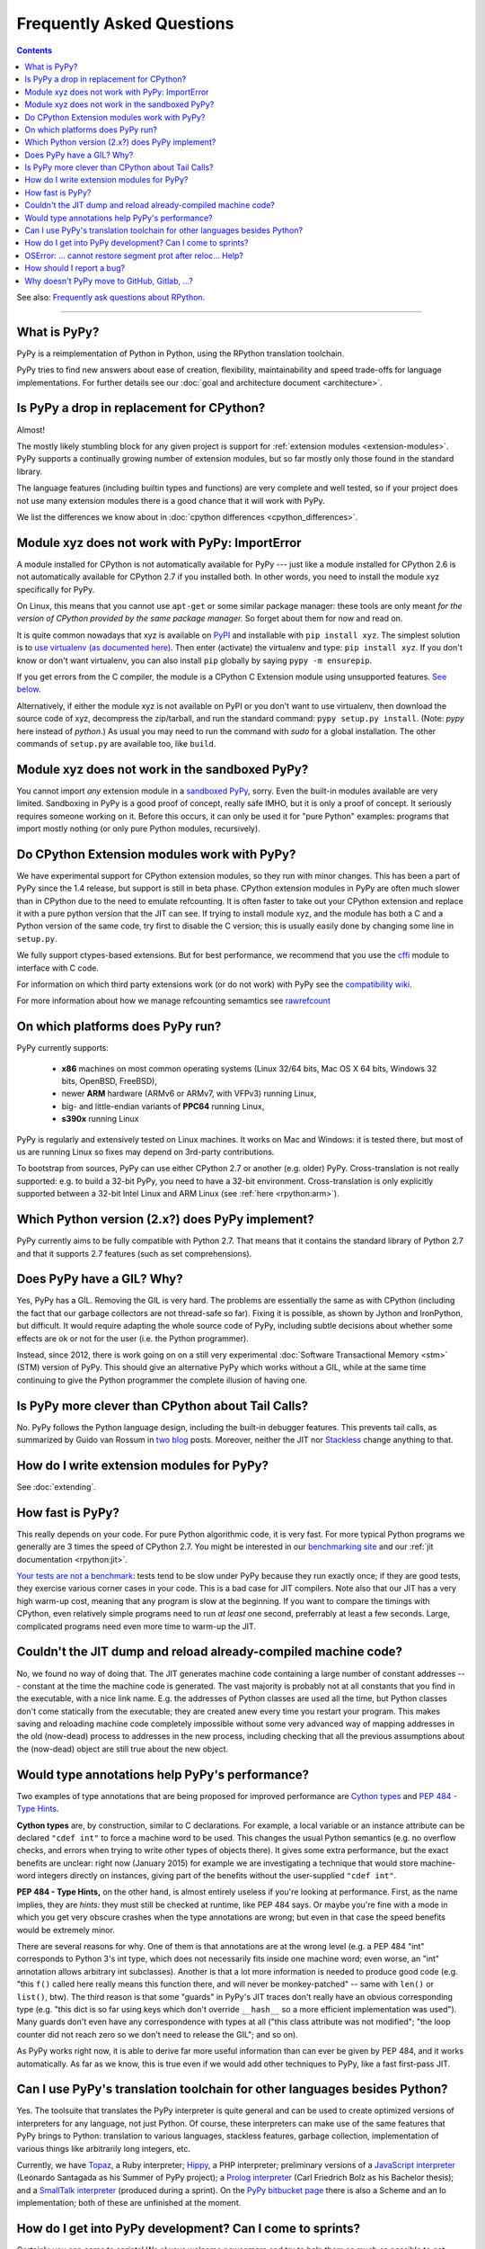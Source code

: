 Frequently Asked Questions
==========================

.. contents::

See also: `Frequently ask questions about RPython.`__

.. __: http://rpython.readthedocs.org/en/latest/faq.html

---------------------------


What is PyPy?
-------------

PyPy is a reimplementation of Python in Python, using the RPython translation
toolchain.

PyPy tries to find new answers about ease of creation, flexibility,
maintainability and speed trade-offs for language implementations.
For further details see our :doc:`goal and architecture document <architecture>`.


Is PyPy a drop in replacement for CPython?
------------------------------------------

Almost!

The mostly likely stumbling block for any given project is support for
:ref:`extension modules <extension-modules>`.  PyPy supports a continually growing
number of extension modules, but so far mostly only those found in the
standard library.

The language features (including builtin types and functions) are very
complete and well tested, so if your project does not use many
extension modules there is a good chance that it will work with PyPy.

We list the differences we know about in :doc:`cpython differences <cpython_differences>`.


Module xyz does not work with PyPy: ImportError
-----------------------------------------------

A module installed for CPython is not automatically available for PyPy
--- just like a module installed for CPython 2.6 is not automatically
available for CPython 2.7 if you installed both.  In other words, you
need to install the module xyz specifically for PyPy.

On Linux, this means that you cannot use ``apt-get`` or some similar
package manager: these tools are only meant *for the version of CPython
provided by the same package manager.*  So forget about them for now
and read on.

It is quite common nowadays that xyz is available on PyPI_ and
installable with ``pip install xyz``.  The simplest solution is to `use
virtualenv (as documented here)`_.  Then enter (activate) the virtualenv
and type: ``pip install xyz``.  If you don't know or don't want virtualenv,
you can also install ``pip`` globally by saying ``pypy -m ensurepip``.

If you get errors from the C compiler, the module is a CPython C
Extension module using unsupported features.  `See below.`_

Alternatively, if either the module xyz is not available on PyPI or you
don't want to use virtualenv, then download the source code of xyz,
decompress the zip/tarball, and run the standard command: ``pypy
setup.py install``.  (Note: `pypy` here instead of `python`.)  As usual
you may need to run the command with `sudo` for a global installation.
The other commands of ``setup.py`` are available too, like ``build``.

.. _PyPI: https://pypi.python.org/pypi
.. _`use virtualenv (as documented here)`: install.html#installing-using-virtualenv


Module xyz does not work in the sandboxed PyPy?
-----------------------------------------------

You cannot import *any* extension module in a `sandboxed PyPy`_,
sorry.  Even the built-in modules available are very limited.
Sandboxing in PyPy is a good proof of concept, really safe IMHO, but
it is only a proof of concept.  It seriously requires someone working
on it.  Before this occurs, it can only be used it for "pure Python"
examples: programs that import mostly nothing (or only pure Python
modules, recursively).

.. _`sandboxed PyPy`: sandbox.html


.. _`See below.`:

Do CPython Extension modules work with PyPy?
--------------------------------------------

We have experimental support for CPython extension modules, so
they run with minor changes.  This has been a part of PyPy since
the 1.4 release, but support is still in beta phase.  CPython
extension modules in PyPy are often much slower than in CPython due to
the need to emulate refcounting.  It is often faster to take out your
CPython extension and replace it with a pure python version that the
JIT can see.  If trying to install module xyz, and the module has both
a C and a Python version of the same code, try first to disable the C
version; this is usually easily done by changing some line in ``setup.py``.

We fully support ctypes-based extensions. But for best performance, we
recommend that you use the cffi_ module to interface with C code.

For information on which third party extensions work (or do not work)
with PyPy see the `compatibility wiki`_.

For more information about how we manage refcounting semamtics see 
rawrefcount_

.. _compatibility wiki: https://bitbucket.org/pypy/compatibility/wiki/Home
.. _cffi: http://cffi.readthedocs.org/
.. _rawrefcount: discussion/rawrefcount.html   


On which platforms does PyPy run?
---------------------------------

PyPy currently supports:

  * **x86** machines on most common operating systems
    (Linux 32/64 bits, Mac OS X 64 bits, Windows 32 bits, OpenBSD, FreeBSD),
  
  * newer **ARM** hardware (ARMv6 or ARMv7, with VFPv3) running Linux,
  
  * big- and little-endian variants of **PPC64** running Linux,

  * **s390x** running Linux

PyPy is regularly and extensively tested on Linux machines. It
works on Mac and Windows: it is tested there, but most of us are running
Linux so fixes may depend on 3rd-party contributions.

To bootstrap from sources, PyPy can use either CPython 2.7 or
another (e.g. older) PyPy.  Cross-translation is not really supported:
e.g. to build a 32-bit PyPy, you need to have a 32-bit environment.
Cross-translation is only explicitly supported between a 32-bit Intel
Linux and ARM Linux (see :ref:`here <rpython:arm>`).


Which Python version (2.x?) does PyPy implement?
------------------------------------------------

PyPy currently aims to be fully compatible with Python 2.7. That means that
it contains the standard library of Python 2.7 and that it supports 2.7
features (such as set comprehensions).


.. _threading:

Does PyPy have a GIL?  Why?
-------------------------------------------------

Yes, PyPy has a GIL.  Removing the GIL is very hard.  The problems are
essentially the same as with CPython (including the fact that our
garbage collectors are not thread-safe so far).  Fixing it is possible,
as shown by Jython and IronPython, but difficult.  It would require
adapting the whole source code of PyPy, including subtle decisions about
whether some effects are ok or not for the user (i.e. the Python
programmer).

Instead, since 2012, there is work going on on a still very experimental
:doc:`Software Transactional Memory <stm>` (STM) version of PyPy.  This should give
an alternative PyPy which works without a GIL, while at the same time
continuing to give the Python programmer the complete illusion of having
one.


Is PyPy more clever than CPython about Tail Calls?
--------------------------------------------------

No.  PyPy follows the Python language design, including the built-in
debugger features.  This prevents tail calls, as summarized by Guido
van Rossum in two__ blog__ posts.  Moreover, neither the JIT nor
Stackless__ change anything to that.

.. __: http://neopythonic.blogspot.com/2009/04/tail-recursion-elimination.html
.. __: http://neopythonic.blogspot.com/2009/04/final-words-on-tail-calls.html
.. __: stackless.html


How do I write extension modules for PyPy?
------------------------------------------

See :doc:`extending`.


.. _how-fast-is-pypy:

How fast is PyPy?
-----------------
This really depends on your code.
For pure Python algorithmic code, it is very fast.  For more typical
Python programs we generally are 3 times the speed of CPython 2.7.
You might be interested in our `benchmarking site`_ and our
:ref:`jit documentation <rpython:jit>`.

`Your tests are not a benchmark`_: tests tend to be slow under PyPy
because they run exactly once; if they are good tests, they exercise
various corner cases in your code.  This is a bad case for JIT
compilers.  Note also that our JIT has a very high warm-up cost, meaning
that any program is slow at the beginning.  If you want to compare the
timings with CPython, even relatively simple programs need to run *at
least* one second, preferrably at least a few seconds.  Large,
complicated programs need even more time to warm-up the JIT.

.. _benchmarking site: http://speed.pypy.org

.. _your tests are not a benchmark: http://alexgaynor.net/2013/jul/15/your-tests-are-not-benchmark/

Couldn't the JIT dump and reload already-compiled machine code?
---------------------------------------------------------------

No, we found no way of doing that.  The JIT generates machine code
containing a large number of constant addresses --- constant at the time
the machine code is generated.  The vast majority is probably not at all
constants that you find in the executable, with a nice link name.  E.g.
the addresses of Python classes are used all the time, but Python
classes don't come statically from the executable; they are created anew
every time you restart your program.  This makes saving and reloading
machine code completely impossible without some very advanced way of
mapping addresses in the old (now-dead) process to addresses in the new
process, including checking that all the previous assumptions about the
(now-dead) object are still true about the new object.



Would type annotations help PyPy's performance?
-----------------------------------------------

Two examples of type annotations that are being proposed for improved
performance are `Cython types`__ and `PEP 484 - Type Hints`__.

.. __: http://docs.cython.org/src/reference/language_basics.html#declaring-data-types
.. __: https://www.python.org/dev/peps/pep-0484/

**Cython types** are, by construction, similar to C declarations.  For
example, a local variable or an instance attribute can be declared
``"cdef int"`` to force a machine word to be used.  This changes the
usual Python semantics (e.g. no overflow checks, and errors when
trying to write other types of objects there).  It gives some extra
performance, but the exact benefits are unclear: right now
(January 2015) for example we are investigating a technique that would
store machine-word integers directly on instances, giving part of the
benefits without the user-supplied ``"cdef int"``.

**PEP 484 - Type Hints,** on the other hand, is almost entirely
useless if you're looking at performance.  First, as the name implies,
they are *hints:* they must still be checked at runtime, like PEP 484
says.  Or maybe you're fine with a mode in which you get very obscure
crashes when the type annotations are wrong; but even in that case the
speed benefits would be extremely minor.

There are several reasons for why.  One of them is that annotations
are at the wrong level (e.g. a PEP 484 "int" corresponds to Python 3's
int type, which does not necessarily fits inside one machine word;
even worse, an "int" annotation allows arbitrary int subclasses).
Another is that a lot more information is needed to produce good code
(e.g. "this ``f()`` called here really means this function there, and
will never be monkey-patched" -- same with ``len()`` or ``list()``,
btw).  The third reason is that some "guards" in PyPy's JIT traces
don't really have an obvious corresponding type (e.g. "this dict is so
far using keys which don't override ``__hash__`` so a more efficient
implementation was used").  Many guards don't even have any correspondence
with types at all ("this class attribute was not modified"; "the loop
counter did not reach zero so we don't need to release the GIL"; and
so on).

As PyPy works right now, it is able to derive far more useful
information than can ever be given by PEP 484, and it works
automatically.  As far as we know, this is true even if we would add
other techniques to PyPy, like a fast first-pass JIT.



.. _`prolog and javascript`:

Can I use PyPy's translation toolchain for other languages besides Python?
--------------------------------------------------------------------------

Yes. The toolsuite that translates the PyPy interpreter is quite
general and can be used to create optimized versions of interpreters
for any language, not just Python.  Of course, these interpreters
can make use of the same features that PyPy brings to Python:
translation to various languages, stackless features,
garbage collection, implementation of various things like arbitrarily long
integers, etc.

Currently, we have `Topaz`_, a Ruby interpreter; `Hippy`_, a PHP
interpreter; preliminary versions of a `JavaScript interpreter`_
(Leonardo Santagada as his Summer of PyPy project); a `Prolog interpreter`_
(Carl Friedrich Bolz as his Bachelor thesis); and a `SmallTalk interpreter`_
(produced during a sprint).  On the `PyPy bitbucket page`_ there is also a
Scheme and an Io implementation; both of these are unfinished at the moment.

.. _Topaz: http://topazruby.com/
.. _Hippy: http://morepypy.blogspot.ch/2012/07/hello-everyone.html
.. _JavaScript interpreter: https://bitbucket.org/pypy/lang-js/
.. _Prolog interpreter: https://bitbucket.org/cfbolz/pyrolog/
.. _SmallTalk interpreter: http://dx.doi.org/10.1007/978-3-540-89275-5_7
.. _PyPy bitbucket page: https://bitbucket.org/pypy/


How do I get into PyPy development?  Can I come to sprints?
-----------------------------------------------------------

Certainly you can come to sprints! We always welcome newcomers and try
to help them as much as possible to get started with the project.  We
provide tutorials and pair them with experienced PyPy
developers. Newcomers should have some Python experience and read some
of the PyPy documentation before coming to a sprint.

Coming to a sprint is usually the best way to get into PyPy development.
If you get stuck or need advice, :doc:`contact us <index>`. IRC is
the most immediate way to get feedback (at least during some parts of the day;
most PyPy developers are in Europe) and the `mailing list`_ is better for long
discussions.

.. _mailing list: http://mail.python.org/mailman/listinfo/pypy-dev


OSError: ... cannot restore segment prot after reloc... Help?
-------------------------------------------------------------

On Linux, if SELinux is enabled, you may get errors along the lines of
"OSError: externmod.so: cannot restore segment prot after reloc: Permission
denied." This is caused by a slight abuse of the C compiler during
configuration, and can be disabled by running the following command with root
privileges:

.. code-block:: console

    # setenforce 0

This will disable SELinux's protection and allow PyPy to configure correctly.
Be sure to enable it again if you need it!


How should I report a bug?
--------------------------

Our bug tracker is here: https://bitbucket.org/pypy/pypy/issues/

Missing features or incompatibilities with CPython are considered
bugs, and they are welcome.  (See also our list of `known
incompatibilities`__.)

.. __: http://pypy.org/compat.html

For bugs of the kind "I'm getting a PyPy crash or a strange
exception", please note that: **We can't do anything without
reproducing the bug ourselves**.  We cannot do anything with
tracebacks from gdb, or core dumps.  This is not only because the
standard PyPy is compiled without debug symbols.  The real reason is
that a C-level traceback is usually of no help at all in PyPy.
Debugging PyPy can be annoying.

`This is a clear and useful bug report.`__  (Admittedly, sometimes
the problem is really hard to reproduce, but please try to.)

.. __: https://bitbucket.org/pypy/pypy/issues/2363/segfault-in-gc-pinned-object-in

In more details:

* First, please give the exact PyPy version, and the OS.

* It might help focus our search if we know if the bug can be
  reproduced on a "``pypy --jit off``" or not.  If "``pypy --jit
  off``" always works, then the problem might be in the JIT.
  Otherwise, we know we can ignore that part.

* If you got the bug using only Open Source components, please give a
  step-by-step guide that we can follow to reproduce the problem
  ourselves.  Don't assume we know anything about any program other
  than PyPy.  We would like a guide that we can follow point by point
  (without guessing or having to figure things out)
  on a machine similar to yours, starting from a bare PyPy, until we
  see the same problem.  (If you can, you can try to reduce the number
  of steps and the time it needs to run, but that is not mandatory.)

* If the bug involves Closed Source components, or just too many Open
  Source components to install them all ourselves, then maybe you can
  give us some temporary ssh access to a machine where the bug can be
  reproduced.  Or, maybe we can download a VirtualBox or VMWare
  virtual machine where the problem occurs.

* If giving us access would require us to use tools other than ssh,
  make appointments, or sign a NDA, then we can consider a commerical
  support contract for a small sum of money.

* If even that is not possible for you, then sorry, we can't help.

Of course, you can try to debug the problem yourself, and we can help
you get started if you ask on the #pypy IRC channel, but be prepared:
debugging an annoying PyPy problem usually involves quite a lot of gdb
in auto-generated C code, and at least some knowledge about the
various components involved, from PyPy's own RPython source code to
the GC and possibly the JIT.


Why doesn't PyPy move to GitHub, Gitlab, ...?
----------------------------------------------

We've been quite happy with bitbucket.org. Moving version control systems and
hosting is a lot of hard work: On the one hand, PyPy's mercurial history is
long and gnarly. On the other hand, all our infrastructure (buildbots,
benchmarking, etc) would have to be adapted. So unless somebody steps up and
volunteers to do all that work, it will likely not happen.
